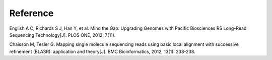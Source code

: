 Reference
================================================================================

English A C, Richards S J, Han Y, et al. Mind the Gap: Upgrading Genomes with Pacific Biosciences RS Long-Read Sequencing Technology[J]. PLOS ONE, 2012, 7(11).


Chaisson M, Tesler G. Mapping single molecule sequencing reads using basic local alignment with successive refinement (BLASR): application and theory[J]. BMC Bioinformatics, 2012, 13(1): 238-238.
